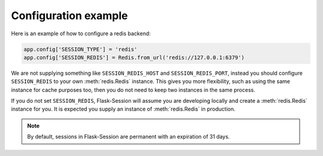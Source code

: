 Configuration example
---------------------

Here is an example of how to configure a redis backend:

.. code-block:: python

    app.config['SESSION_TYPE'] = 'redis'
    app.config['SESSION_REDIS'] = Redis.from_url('redis://127.0.0.1:6379')

We are not supplying something like ``SESSION_REDIS_HOST`` and
``SESSION_REDIS_PORT``, instead you should configure ``SESSION_REDIS`` to your own :meth:`redis.Redis` instance.
This gives you more flexibility, such as using the same instance for cache purposes too, then you do not need to keep
two instances in the same process.

If you do not set ``SESSION_REDIS``, Flask-Session will assume you are developing locally and create a
:meth:`redis.Redis` instance for you. It is expected you supply an instance of
:meth:`redis.Redis` in production.

.. note::

    By default, sessions in Flask-Session are permanent with an expiration of 31 days.